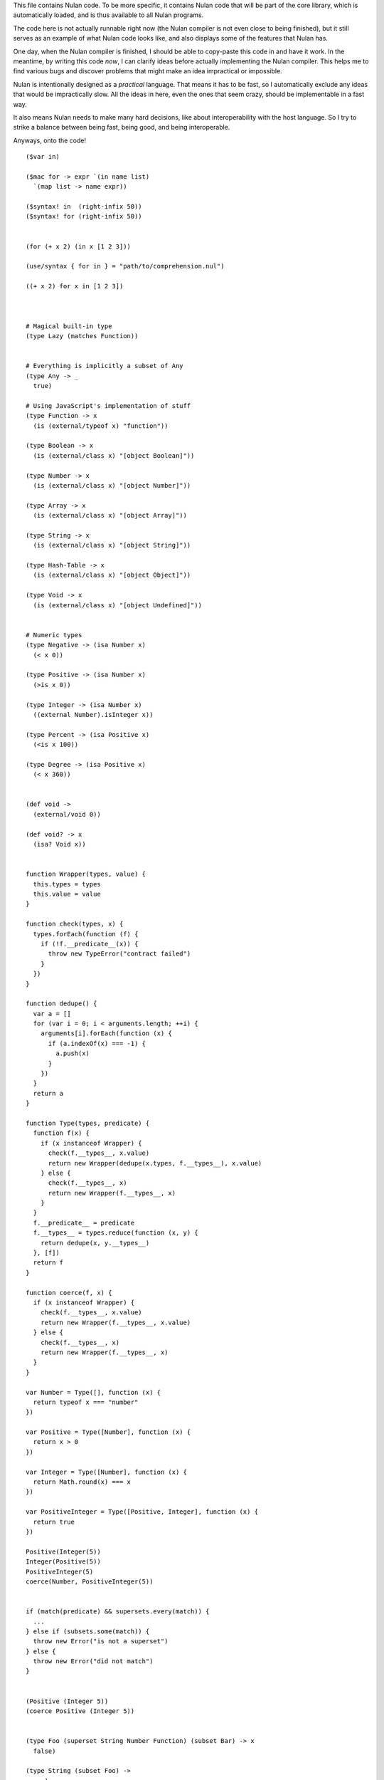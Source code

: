 This file contains Nulan code. To be more specific, it contains Nulan code
that will be part of the core library, which is automatically loaded, and
is thus available to all Nulan programs.

The code here is not actually runnable right now (the Nulan compiler is not
even close to being finished), but it still serves as an example of what Nulan
code looks like, and also displays some of the features that Nulan has.

One day, when the Nulan compiler is finished, I should be able to copy-paste
this code in and have it work. In the meantime, by writing this code *now*,
I can clarify ideas before actually implementing the Nulan compiler. This
helps me to find various bugs and discover problems that might make an idea
impractical or impossible.

Nulan is intentionally designed as a *practical* language. That means it has
to be fast, so I automatically exclude any ideas that would be impractically
slow. All the ideas in here, even the ones that seem crazy, should be
implementable in a fast way.

It also means Nulan needs to make many hard decisions, like about
interoperability with the host language. So I try to strike a balance between
being fast, being good, and being interoperable.

Anyways, onto the code!

::

  ($var in)

  ($mac for -> expr `(in name list)
    `(map list -> name expr))

  ($syntax! in  (right-infix 50))
  ($syntax! for (right-infix 50))


  (for (+ x 2) (in x [1 2 3]))

  (use/syntax { for in } = "path/to/comprehension.nul")

  ((+ x 2) for x in [1 2 3])



  # Magical built-in type
  (type Lazy (matches Function))


  # Everything is implicitly a subset of Any
  (type Any -> _
    true)

  # Using JavaScript's implementation of stuff
  (type Function -> x
    (is (external/typeof x) "function"))

  (type Boolean -> x
    (is (external/class x) "[object Boolean]"))

  (type Number -> x
    (is (external/class x) "[object Number]"))

  (type Array -> x
    (is (external/class x) "[object Array]"))

  (type String -> x
    (is (external/class x) "[object String]"))

  (type Hash-Table -> x
    (is (external/class x) "[object Object]"))

  (type Void -> x
    (is (external/class x) "[object Undefined]"))


  # Numeric types
  (type Negative -> (isa Number x)
    (< x 0))

  (type Positive -> (isa Number x)
    (>is x 0))

  (type Integer -> (isa Number x)
    ((external Number).isInteger x))

  (type Percent -> (isa Positive x)
    (<is x 100))

  (type Degree -> (isa Positive x)
    (< x 360))


  (def void ->
    (external/void 0))

  (def void? -> x
    (isa? Void x))


  function Wrapper(types, value) {
    this.types = types
    this.value = value
  }

  function check(types, x) {
    types.forEach(function (f) {
      if (!f.__predicate__(x)) {
        throw new TypeError("contract failed")
      }
    })
  }
  
  function dedupe() {
    var a = []
    for (var i = 0; i < arguments.length; ++i) {
      arguments[i].forEach(function (x) {
        if (a.indexOf(x) === -1) {
          a.push(x)
        }
      })
    }
    return a
  }

  function Type(types, predicate) {
    function f(x) {
      if (x instanceof Wrapper) {
        check(f.__types__, x.value)
        return new Wrapper(dedupe(x.types, f.__types__), x.value)
      } else {
        check(f.__types__, x)
        return new Wrapper(f.__types__, x)
      }
    }
    f.__predicate__ = predicate
    f.__types__ = types.reduce(function (x, y) {
      return dedupe(x, y.__types__)
    }, [f])
    return f
  }
  
  function coerce(f, x) {
    if (x instanceof Wrapper) {
      check(f.__types__, x.value)
      return new Wrapper(f.__types__, x.value)
    } else {
      check(f.__types__, x)
      return new Wrapper(f.__types__, x)
    }
  }
  
  var Number = Type([], function (x) {
    return typeof x === "number"
  })
  
  var Positive = Type([Number], function (x) {
    return x > 0
  })
  
  var Integer = Type([Number], function (x) {
    return Math.round(x) === x
  })
  
  var PositiveInteger = Type([Positive, Integer], function (x) {
    return true
  })
  
  Positive(Integer(5))
  Integer(Positive(5))
  PositiveInteger(5)
  coerce(Number, PositiveInteger(5))


  if (match(predicate) && supersets.every(match)) {
    ...
  } else if (subsets.some(match)) {
    throw new Error("is not a superset")
  } else {
    throw new Error("did not match")
  }


  (Positive (Integer 5))
  (coerce Positive (Integer 5))


  (type Foo (superset String Number Function) (subset Bar) -> x
    false)

  (type String (subset Foo) ->
    ...)


  (type Foo [Number Number])

  (def foo -> (Foo [a b])
    (+ a b))

  (foo (Foo [1 2]))


  (type Ellipse width height)

  (type Ellipse { width height })

  (type Ellipse { (Positive (Integer width))
                  (Positive (Integer height)) })

  (type Ellipse
    (Positive (Number width))
    (Positive (Number height)))

  (type Ellipse :dict
    (Positive:Number width)
    (Positive:Number height))

  (type Ellipse *
    (Positive:Number width)
    (Positive:Number height))

  (type Ellipse
    :dict (Positive:Number width)
          (Positive:Number height))

  (type Ellipse
    (dict (Positive (Number width))
          (Positive (Number height))))

  (type Ellipse
    @(Positive (Number width))
    @(Positive (Number height)))

  (type Ellipse {
    (Positive (Number width))
    (Positive (Number height))
  })

  (type Ellipse {
    (Positive (Number width))
    (Positive (Number height)) })

  (type Ellipse
    { (Positive (Number width))
      (Positive (Number height)) })

  (type Ellipse
    { width  = (Positive Number)
      height = (Positive Number) })

  (type Ellipse
    { width  = (^ Positive Number)
      height = (^ Positive Number) })

  (type Ellipse
    { width  = (and Positive Number)
      height = (and Positive Number) })

  (type Ellipse
    { width  = (new Number (matches Positive))
      height = (new Number (matches Positive)) })

  (type Ellipse
    { (isa width Positive Number)
      (isa height Positive Number) })

  (type Ellipse
    { (isa Positive Number width)
      (isa Positive Number height) })

  (type Ellipse
    (isa Positive Number width)
    (isa Positive Number height))

  (type Ellipse ->
    { width  = (isa _ Positive Number)
      height = (isa _ Positive Number) }
    true)

  (type Ellipse
    { width  = (isa Positive Number)
      height = (isa Positive Number) })

  (type Ellipse
    { width  = (subset Positive Number)
      height = (subset Positive Number) })

  (type Ellipse
    { width  = (intersect Positive Number)
      height = (intersect Positive Number) })

  (type Ellipse
    { width  = (Positive (Number _))
      height = (Positive (Number _)) })

  (type Ellipse
    { width  = Positive:Number
      height = Positive:Number })

  (def foo -> (Positive:Number x)
    ...)

  (w/dict
    (var width = 5)
    (var height = 10))

  (dict width  = 5
        height = 10)

  (type Ellipse -> x
    (and (object? x)
         (matches? x.width  Number)
         (matches? x.height Number)))

  (type Ellipse -> x
    (matches? x { width  = Number
                  height = Number }))


  (type Ellipse
    { width  = (isa Positive)
      height = (isa Positive) })

  (type Circle
    (isa Ellipse { width  = 5
                   height = 10 }))

  (type Circle (isa Ellipse)
    { width  = 5
      height = 10 })

  (type Circle -> (isa Ellipse { width height })
    (is width height))


  (extend empty -> (isa String x)
    (new x ""))

  (extend push -> (isa String x) (isa String y)
    (new x (external/+ (external/unwrap x) (external/unwrap y))))

  (extend traverse -> (isa String x)
    (traverse (isa Array x)))


  (Ellipse { width height })

  (Ellipse * width height)
  
  (Ellipse * width = 1 height = 2)

  { width = 1 height = 2 }

  (Ellipse:dict width height)

  (Ellipse:dict width  = 5
                height = 10)

  (Ellipse { width = 5 height = 10 })

  (Circle { width = 5 height = 5 })

  (Circle (Ellipse { width = 5 height = 5 }))


  (type PositiveInteger (subset Positive Integer))


  (Positive (Integer 5))
  (Integer (Positive 5))
  
        Number
       /      \
  Positive  Integer
       \      /
    PositiveInteger


  (type Hsla
    { hue        = (matches Degree)
      saturation = (matches Percent)
      lightness  = (matches Percent)
      alpha      = (matches Percent) })

  (def hsl -> hue saturation lightness (opt alpha = 100)
    (new Hsla { hue saturation lightness alpha }))

  (generic ->css -> (new Hsla { hue saturation lightness alpha })
    "hsla(@{hue}, @{saturation}%, @{lightness}%, @{/ alpha 100})")


  (type Beak
    { length = (Positive Number) })

  (type Bird
    { beak = Beak })

  (type Bird
    { wings = { length = positive-number? }
      beak  = { length = positive-number? }
      legs  = { length = positive-number? }
      eyes  = { color = hsla? } })

  (type Sparrow (subset Bird)
    { wings = { length = 50 }
      eyes  = { color = (hsla 50 50 50 100) } })



  (type Event
    { listeners = Array })

  (type Signal (inherit Event)
    { value = Any })

  (def signal -> value
    (Signal { value listeners = [] }))



  (type event?
    { listeners = array? })

  (type signal? (inherit event?)
    { value = any? })

  (def signal -> value
    { value listeners = [] })



  (new ellipse? { width  = 5
                  height = 10 })


  (type Meter { value })
  
  (def meter -> value
    (new Meter { value }))


  (type meter?
    { unit  = (is unit "meter")
      value = (number? value) })

  { value = value }

  { (number? value) = (number? value) }

  (def meter -> value
    (new meter? { value }))



  (type void -> x
    (empty x))

  (type kilometer?
    { unit  = "kilometer"
      value = number? })

  (type ellipse?
    { width  = positive-number?
      height = positive-number? })

  (type circle? (subset ellipse?) -> { width height }
    (is width height))


  (type car? (superset vehicle?) -> x
    (matches x { width  = number?
                 height = number? }))

  (type ellipse? (extends circle?)
    { width  = number?
      height = number? })

  (type vehicle?)

  (type car? (extends vehicle?)
    { price wheel body doors axel })

  (contract expensive-car? (sub car?) -> { price }
    (> price 50000))

  (contract circle? (restricts ellipse?) -> { width height }
    (is width height))

  (contract <is -> x y
    (<is x y))

  (contract >is -> x y
    (>is x y))

  (contract is @<is @>is -> x y
    (is x y))

  (contract >length? @>is @Array -> x y
    (>is x.length y))

  (contract length? @>length? -> x y
    (is x.length y))

  (match x
    [a b c]       => [c b a]
    (positive? a) => a
    1             => 2
    5             => 6)

  (length? [a b c] 3)
  (>length? [a b c] 3)

  (is u.length 3)
  (>is u.length 3)

  # Mutable dictionary/hash table
  (type Hash-Table)

  (matches Integer x y)

  (new Hash-Table)

  (new Array { length = 0 })

  # Unlike JavaScript strings, a Character is a proper Unicode code point
  (type Character { codepoint = positive-integer? })

  # Mutable resizable vectors that can contain anything
  (type Array { length = positive-integer? })

  # Strings are a subset of arrays that can only contain Characters
  (type String @Array)

  # Void basically means "lack of meaningful value"
  (type Void)

  (type Error { message = String })


  (var true  = (Boolean { value = (external true) })
       false = (Boolean { value = (external false) }))

  (extend empty -> (String)
    (String { length = 0 }))

  (def void ->
    (Void))

  # TODO should this be generic ?
  (def void? -> x
    (or (external/null? x)
        (isa? x Void)))

  (def error -> message
    (let e = (Error { message })
      (do ((external Error).captureStackTrace e error)
          (external/throw e))))


  (var [a b c @d] = [1 2 3 4 5 6])

  (var u = [1 2 3 4 5 6]
       a = (nth u 0)
       b = (nth u 1)
       c = (nth u 2)
       d = (slice u 3))

  (do (var u1 = [1 2 3 4 5 6])
      (var u2 = (traverse u1))
      (if (done? u2)
        (error "expected at least 3 elements but got 1"))
      (var a = (value u2))
      (var u3 = (next u2))
      (if (done? u3)
        (error "expected at least 3 elements but got 2"))
      (var b = (value u3))
      (var u4 = (next u3))
      (if (done? u4)
        (error "expected at least 3 elements but got 3"))
      (var c = (value u4))
      (var u5 = (next u4))
      (var d = (into (empty u1) u5))) # TODO into isn't quite the right function for this

  (def ->array -> x
    (if (external/array? x)
      x
      (into [] x)))

  (def into-array -> x y
    (if (external/array? x)
      y
      (into (empty x) y)))

  (def expect-length -> x min rest
    (let l = x.length
      (if (< l min)
        (if rest
          (error "expected at least @min elements but got @l")
          (error "expected exactly @min elements but got @l")))))

  # TODO not correct
  (def destructure-array -> x min rest
    (loop t = (traverse x)
          i = 0
          r = []
      (if (done? t)
            (if (< i min)
              (if rest
                (error "expected at least @min elements but got @i")
                (error "expected exactly @min elements but got @i"))
              r)
          (and (not rest)
               (> i min))
            (error "expected exactly @min elements but got @i")
          (recur (next t)
                 (+ i 1)
                 (push r (value t))))))


  (var [a b c @d] = [1 2 3 4 5 6])

  var u1 = [1, 2, 3, 4, 5, 6]
  var u2 = toArray(u1)
  expectLength(u2, 3, true)
  var [a, b, c, ...u3] = u2
  var d = intoArray(u1, u3)
  
  var [a, b, c, d] = destructureArray([1, 2, 3, 4, 5, 6], 3, true)


  (var [a b c @d e] = [1 2 3 4 5 6])

  var u1 = [1, 2, 3, 4, 5, 6]
  var u2 = toArray(u1)
  expectLength(u2.length, 4, true)
  var [a, b, c, ...u3] = u2
  var d = intoArray(u1, u3.slice(0, -1))
  var e = u3[u3.length - 1]



  # Functional iterators

  # See (extend traverse -> (isa Array x) ...) below for an example implementation
  #
  # These are actually lazy cons cells in disguise, shhh, don't tell anybody!
  #
  # Though they might be cons cells, the names have been intentionally changed
  # so people don't start using them as cons cells.
  #
  # These should be used *only* to traverse a list.
  #
  # If people start treating these like cons cells, we'll end up with functions
  # like map returning Step/Done. I don't want that. The only function that
  # should return Step or Done is the generic function traverse.
  #
  # I'm fine with having actual cons cells, but they should be called cons cells,
  # and they would have to extend the traverse generic just like any other list.
  #
  (type Done)

  (type Step { value = Any
               next  = Function })

  (type Step Done)

  (generic done? -> (Done)
    true)

  (def step -> value next
    (Step { value next }))

  (def done ->
    (Done))

  (type Type { parent     = Type
               properties = Hash })

  (Step (Step { value = 1 next = 2 }))

  (generic next -> (Step { next })
    (next))

  (generic value -> (Step { value })
    value)


  (generic next -> (Step x)
    (x.next))

  (generic value -> (Step x)
    x.value)


  (generic traverse)


  # Generic functions for lists

  # You only need to extend traverse to get traversal (each/foldl/some/every/len/etc)
  #
  # If you also extend push and empty, then you get all kinds of things for free,
  # including but not limited to map/zip/keep
  #
  (generic empty)  # should return an empty version of the list
  (generic push)   # should add a new item to the list and return the list

  (def foldl -> x init f
    # Call recur inside loop to recurse
    (loop v = init
          t = (traverse x)
      (if (done? t)
        v
        (recur (f v (value t))
               (next t)))))

  # If you extend traverse you get len for free, but some lists have a faster
  # (usually constant time) length function, which is why you can extend len
  (generic len -> x
    (foldl x 0 -> sum _
      (+ sum 1)))

  # The functions with the wait/ prefix are the same as the unprefixed versions, except they
  # wait for the lists' elements before proceeding, so they maintain the order of the list
  # even when the lists' elements are delayed
  #
  # Very useful for asynchronous stuff!
  #
  (def wait/foldl -> x init f
    (foldl x (delay/value init) -> out in
      (wait out -> out2
        (wait in -> in2
          (f out2 in2)))))

  # The actual implementations of map/each/keep, defined using foldl
  (def foldl/map -> foldl x f
    (foldl x (empty x) -> out in
      (push out (f in))))

  (def foldl/each -> foldl x f
    (foldl x (void) -> out in
      (do (f in)
          out)))

  (def foldl/keep -> foldl x f
    (foldl x (empty x) -> out in
      (if (f in)
        (push out in)
        out)))

  # Now you see why I implemented the foldl/ versions
  (def map -> x f
    (foldl/map foldl x f))

  (def each -> x f
    (foldl/each foldl x f))

  (def keep -> x f
    (foldl/keep foldl x f))

  (def some -> x f
    (foldl/some foldl x f))

  (def wait/map -> x f
    (foldl/map wait/foldl x f))

  (def wait/each -> x f
    (foldl/each wait/foldl x f))

  (def wait/keep -> x f
    (foldl/keep wait/foldl x f))

  (def wait/all -> x
    (wait/map x -> v v))

  # The only function that can't be defined in terms of foldl :(
  (def some -> x f
    (loop t = (traverse x)
      (if (done? t)
            false
          (f (value t))
            true
          (recur (next t)))))

  (def every -> x f
    (not (some x -> y (not (f y)))))

  # If the lists after the first are larger than the first array, they are truncated
  # If the lists after the first are smaller than the first array, an error is thrown
  # TODO maybe should return (void) if the lists are too small, rather than throw an error ?
  (def zip -> x @args
    (loop y = (traverse x)
          a = (map traverse args)
          r = (empty x)
      (if (done? y)
        r
        (recur (next y)
               (map a next)
               (push r (map a value))))))

  # Super useful if you want to map over multiple lists simultaneously, like so:
  #
  #   (mapzip [1 2 3] [4 5 6] -> x y
  #     (log x y))
  #   1 4
  #   2 5
  #   3 6
  #
  (def mapzip -> @a f
    (map (zip @a) -> x
      (f @x)))

  # Takes the elements of the second list and pushes them into the first list
  (def into -> x y
    (foldl y x -> out in
      (push out in)))

  # This is generic so that it can work on non-traversable things, and also so it can
  # be more efficient if called on an immutable list
  (generic copy -> x
    (into (empty x) x))

  # TODO implement wait/concat as well ?
  (def concat -> x @args
    # copy is needed because arrays are mutable
    (foldl args (copy x) -> out in
      (foldl in out -> out2 in2
        (push out2 in2))))



  # This creates a new type for hash tables rather than reusing JavaScript's Object.
  #
  # This is because I prefer disjoint types: arrays and hash tables are different,
  # and serve different purposes, so functions defined on one should not work on the
  # other.
  #
  # So by using a new type, I ensure that calling list functions on a hash table
  # throws an error, and calling hash table functions on a list throws an error.
  #
  # In addition, this allows me to safely extend Hash without mucking up
  # Object.prototype. Though... that's actually a moot point, since extending Any
  # already mucks up Object.prototype. Oh well.
  #
  # TODO how much slower is this than using plain JS objects ?
  # TODO open problem: should {} expand to (new Hash) ? Obviously yes, but how much slower is it ?
  (type Hash)

  (generic keys -> (isa Hash x)
    (external/keys x))

  (generic has? -> (isa Hash x) key
    (external/has? x key))

  (generic get -> (isa Hash x) key (opt f)
    (if (has? x key)
          (external/get x key)
        # TODO can we handle optional args better ?
        (void? f)
          (error "the key @key is not in the hash table")
        (f)))

  # TODO what about saying (<= (get hash key) value) ?
  (generic set -> (isa Hash x) key value
    (do (<= (external/get x key) value)
        x))

  # A bit faster than using the default len, though still O(n) time
  (extend len -> (isa Hash x)
    (len (keys x)))

  (extend empty -> (isa Hash x)
    {})

  (extend push -> (isa Hash x) [key value]
    (set x key value))

  # TODO this isn't lazy, but the only way to make it lazy is to use ES6 generators...
  (extend traverse -> (isa Hash x)
    (traverse (map (keys x) -> key [key (get x key)])))



  # Hypothetical cons implementation. I don't plan to actually use this, but
  # it does demonstrate the distinct similarities between Step/Done and Cons/Nil
  #
  # It's also a decent demonstration of how easy it is to define new data types in Nulan.
  #
  # Note that cons cells extend some stuff that Step/Done don't, because they need to
  # be usable in things like map/keep/foldl/etc
  #
  (type Nil @Done)
  (type Cons @Step)

  # nil is a singleton value used to represent the empty list
  (var nil = (new Nil))

  # It would be trivial to make cons lazy like Step, but I decided to go for a normal strict version
  (def cons -> x y
    (new Cons x y))

  # Other types may want to use car/cdr too, so they're generic rather than normal functions
  (generic car -> (isa Cons x)
    x.value)

  (generic cdr -> (isa Cons x)
    x.next)

  # This is the same behavior as Common Lisp and Arc: calling car/cdr on nil returns nil
  # You can remove these to get the Scheme behavior where calling car/cdr on nil throws an error
  (extend car -> (isa Nil x)
    x)

  (extend cdr -> (isa Nil x)
    x)

  # Names shamelessly taken from Arc
  # Fun fact: with Nulan's type dispatch system, trying to call
  #           scar/scdr on nil is automatically a type error!
  # TODO (<= (car x) value) should work
  # TODO (<= (cdr x) value) should work
  (generic scar -> (isa Cons x) v
    (<= x.value v))

  (generic scdr -> (isa Cons x) v
    (<= x.next v))

  # Make it work as a traversable, so all the list goodies automatically work on it
  (extend empty -> (isa Cons x)
    nil)

  # TODO maybe it should be an error to call empty on nil ?
  (extend empty -> (isa Nil x)
    x)

  # TODO I don't think this is correct... the list will be in reverse order!
  (extend push -> (isa Cons x) y
    (cons y x))

  # We don't need to extend value, because Cons inherits from Step, and the implementation
  # of value is the same for both Cons and Step
  #
  # We *do* need to extend next, because Step is lazy but Cons is strict
  (extend next -> (isa Cons x)
    (cdr x))

  # TODO If traverse traversed the cons in reverse order, then push would work but then
  #      it would break the invariant that map/each/etc work from left-to-right...
  (extend traverse -> (isa Cons x)
    x)



  # TODO this macro doesn't work due to duplicate variables being invalid in Nulan
  ($mac >> -> x @args
    (w/sym %
      (foldl args x -> out in
        ~(wait out -> % in))))

  ($mac ++ -> x
    `(<= x (+ x 1)))



  # Uses native JavaScript arrays for Raah Speehd!!!1!
  (external/type Array = Array length)

  # Getting an array's length is constant time
  (extend len -> (isa Array x)
    x.length)

  (extend empty -> (isa Array x)
    [])

  # This implementation of push is generic: it will work on anything that has a length property
  # regardless of whether it's a true array or not. In fact, it basically just copies the official
  # Array.prototype.push from the ECMAScript spec.
  #
  # Nulan's type system prevents it from being used on things other than Arrays, though, unless you
  # extend it, so it's still safe.
  #
  # Implementing it in Nulan rather than deferring to the native version potentially has a speed penalty,
  # but it allows it to work even if len is extended.
  (extend push -> (isa Array x) y
    (let l = (len x)
      (do (<= (external/get x l) y)
          (<= x.length (+ l 1))
          x)))

  # TODO implement this generically for all traversables ?
  #      probably not: nth implies fast random access, which most traversables lack
  # TODO should probably be able to say (<= (nth array index) value)
  (generic nth -> (isa Array x) i
    (if (and (>eq i 0)
             (< i (len x)))
      (external/get x i)
      (error "invalid index")))

  (extend traverse -> (isa Array x)
    (let l = (len x)
      (loop i = 0
        (if (< i l)
          # Note that the second argument to step is a thunk that when called will continue the traversal
          (step (nth x i)
                (-> (recur (+ i 1))))
          (done)))))

  # TODO implement this generically for all traversables ?
  #      probably not: last implies fast access to the last element, which most traversables lack
  (generic last -> (isa Array x)
    (let l = (len x)
      (if (> l 0)
        (nth x (- l 1))
        (error "array does not have any elements"))))



  # Whee event listeners
  (type Event listeners)

  (def event ->
    (new Event []))

  # TODO I don't think push is the right name for this operator
  (extend push -> (isa Event x) v
    (do (each x.listeners -> f
          (f v))
        x))

  # Named to be similar to JavaScript event listeners, e.g. (on click -> ...)
  (generic on -> (isa Event x) f
    # TODO shouldn't rely upon the fact that push mutates
    (do (push x.listeners f)
        (void)))


  # Signal is an Event that has a current value
  (type Signal value @Event)

  (def signal -> value
    (new Signal value []))

  # TODO All this stuff was an attempt to treat Signals as lists
  #      but I don't think that's a good idea anymore, so I'm going to be rewriting
  #      all this stuff
  (extend empty -> (isa Signal x)
    (signal (void)))

  (extend last -> (isa Signal x)
    x.value)

  (extend push -> (isa Signal x) v
    (do (<= x.value v)
        (push (isa Event x) v)))

  (extend zip -> (isa Signal x) @args
    (let a = [x @args]
         s = (signal (map a last))
         f = (-> (push s (map a last)))
      (do (each a -> y
            (on y f))
          s)))

  # TODO incorrect implementation of foldl
  (extend foldl -> (isa Signal x) init f
    (let s = (signal init)
      (do (on x -> v
            (push s (f (last s) v)))
          s)))

  (extend map -> (isa Signal x) f
    (let s = (signal (f (last x)))
      (do (on x -> v
            (push s (f v)))
          s)))

  # TODO correct implementation, but now it doesn't work with map, keep, etc
  (extend foldl -> (isa Signal x) init f
    (let s = (signal (f init (last x)))
      (do (on x -> v
            (push s (f (last s) v)))
          s)))



  # This actually has nothing to do with Nulan core, but I was
  # experimenting with how to implement Tab Organizer stuff in Nulan
  (type Opt name @Signal)

  (extend push -> (isa Opt x) v
    (if (isnt x.value v)
      (do (send-message "option-changed" x.name v)
          (push (isa Signal x) v))
      x))

  (var cache = {})

  (var defaults = {})

  (def opt -> x
    (get cache x ->
      (set cache x (new Opt x
                     (get (db/open "user.options") x ->
                       (get defaults x))
                     []))))



  ($def pattern-array-required -> a
    (keep a -> x (not (matches? x `@_))))

  ($generic pattern-sort -> x y
        # deep equality
    (if (pattern/is x y)
      "same"
      "disjoint"))

  ($extend pattern-sort -> `[@args1] `[@args2]
    (if (is (len (pattern-array-required args1))
            (len (pattern-array-required args2)))
      (let len1 = (len args1)
           len2 = (len args2)
        (if (is len1 len2)
              "same"
            (< len1 len2)
              "subset"
            "superset"))
      "disjoint"))

  ($extend pattern-sort -> `(opt _ _) `(opt _ _)
    "same")

  ($extend pattern-sort -> _ `(opt _ _)
    "subset")

  ($extend pattern-sort -> `(opt _ _) _
    "superset")


  (def foo -> x x)
  (def foo -> (opt x 5) x)


  (def isa -> x type
    (external/instanceof x type))

  ($extend pattern-sort -> `(isa x1 type1) `(isa x2 type2)
    (if (is x1.prototype x2.prototype)
          "same"
        (isa x1.prototype x2)
          "subset"
        (isa x2.prototype x1)
          "superset"
        "disjoint"))

  (def foo -> (isa x Foo)
    ...)